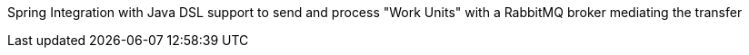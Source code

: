 Spring Integration with Java DSL support to send and process "Work Units" with a RabbitMQ broker mediating the transfer